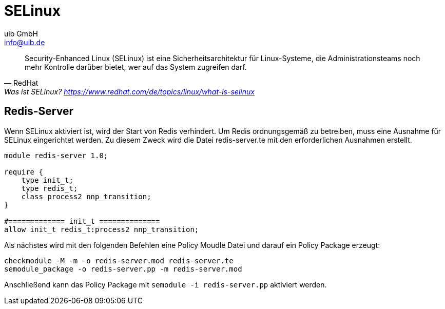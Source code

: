 ////
; Copyright (c) uib GmbH (www.uib.de)
; This documentation is owned by uib
; and published under the german creative commons by-sa license
; see:
; https://creativecommons.org/licenses/by-sa/3.0/de/
; https://creativecommons.org/licenses/by-sa/3.0/de/legalcode
; english:
; https://creativecommons.org/licenses/by-sa/3.0/
; https://creativecommons.org/licenses/by-sa/3.0/legalcode
;
; credits: https://www.opsi.org/credits/
////

:Author:    uib GmbH
:Email:     info@uib.de
:Date:      18.12.2023
:Revision:  4.3
:toclevels: 6
:doctype:   book
:icons:     font
:xrefstyle: full



[[security-selinux]]
= SELinux

"Security-Enhanced Linux (SELinux) ist eine Sicherheitsarchitektur für Linux-Systeme, die Administrationsteams noch mehr Kontrolle darüber bietet, wer auf das System zugreifen darf."
-- RedHat, Was ist SELinux? https://www.redhat.com/de/topics/linux/what-is-selinux

== Redis-Server

Wenn SELinux aktiviert ist, wird der Start von Redis verhindert.
Um Redis ordnungsgemäß zu betreiben, muss eine Ausnahme für SELinux eingerichtet werden.
Zu diesem Zweck wird die Datei redis-server.te mit den erforderlichen Ausnahmen erstellt.

[source,console]
----
module redis-server 1.0;

require {
    type init_t;
    type redis_t;
    class process2 nnp_transition;
}

#============= init_t ==============
allow init_t redis_t:process2 nnp_transition;
----

Als nächstes wird mit den folgenden Befehlen eine Policy Moudle Datei und darauf ein Policy Package erzeugt:

[source,console]
----
checkmodule -M -m -o redis-server.mod redis-server.te
semodule_package -o redis-server.pp -m redis-server.mod
----

Anschließend kann das Policy Package mit `semodule -i redis-server.pp` aktiviert werden.